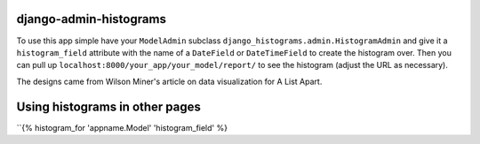 django-admin-histograms
=======================

To use this app simple have your ``ModelAdmin`` subclass 
``django_histograms.admin.HistogramAdmin`` and give it a ``histogram_field``
attribute with the name of a ``DateField`` or ``DateTimeField`` to create the
histogram over.  Then you can pull up 
``localhost:8000/your_app/your_model/report/`` to see the histogram (adjust the
URL as necessary).

The designs came from Wilson Miner's article on data visualization for A List
Apart.


Using histograms in other pages
===============================

``{% histogram_for 'appname.Model' 'histogram_field' %}
